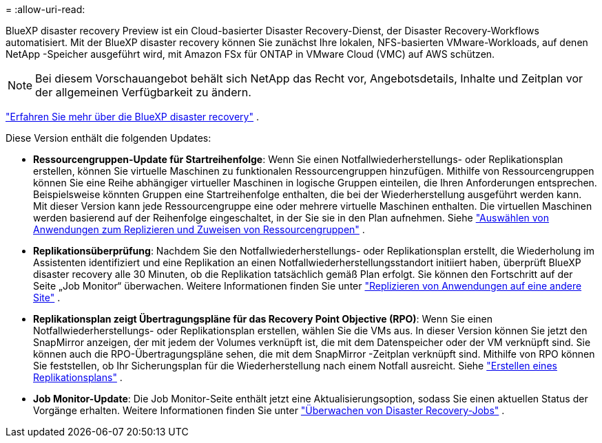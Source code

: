= 
:allow-uri-read: 


BlueXP disaster recovery Preview ist ein Cloud-basierter Disaster Recovery-Dienst, der Disaster Recovery-Workflows automatisiert.  Mit der BlueXP disaster recovery können Sie zunächst Ihre lokalen, NFS-basierten VMware-Workloads, auf denen NetApp -Speicher ausgeführt wird, mit Amazon FSx für ONTAP in VMware Cloud (VMC) auf AWS schützen.


NOTE: Bei diesem Vorschauangebot behält sich NetApp das Recht vor, Angebotsdetails, Inhalte und Zeitplan vor der allgemeinen Verfügbarkeit zu ändern.

https://docs.netapp.com/us-en/bluexp-disaster-recovery/get-started/dr-intro.html["Erfahren Sie mehr über die BlueXP disaster recovery"] .

Diese Version enthält die folgenden Updates:

* *Ressourcengruppen-Update für Startreihenfolge*: Wenn Sie einen Notfallwiederherstellungs- oder Replikationsplan erstellen, können Sie virtuelle Maschinen zu funktionalen Ressourcengruppen hinzufügen.  Mithilfe von Ressourcengruppen können Sie eine Reihe abhängiger virtueller Maschinen in logische Gruppen einteilen, die Ihren Anforderungen entsprechen.  Beispielsweise könnten Gruppen eine Startreihenfolge enthalten, die bei der Wiederherstellung ausgeführt werden kann.  Mit dieser Version kann jede Ressourcengruppe eine oder mehrere virtuelle Maschinen enthalten.  Die virtuellen Maschinen werden basierend auf der Reihenfolge eingeschaltet, in der Sie sie in den Plan aufnehmen. Siehe https://docs.netapp.com/us-en/bluexp-disaster-recovery/use/drplan-create.html#select-applications-to-replicate-and-assign-resource-groups["Auswählen von Anwendungen zum Replizieren und Zuweisen von Ressourcengruppen"] .
* *Replikationsüberprüfung*: Nachdem Sie den Notfallwiederherstellungs- oder Replikationsplan erstellt, die Wiederholung im Assistenten identifiziert und eine Replikation an einen Notfallwiederherstellungsstandort initiiert haben, überprüft BlueXP disaster recovery alle 30 Minuten, ob die Replikation tatsächlich gemäß Plan erfolgt.  Sie können den Fortschritt auf der Seite „Job Monitor“ überwachen. Weitere Informationen finden Sie unter  https://docs.netapp.com/us-en/bluexp-disaster-recovery/use/replicate.html["Replizieren von Anwendungen auf eine andere Site"] .
* *Replikationsplan zeigt Übertragungspläne für das Recovery Point Objective (RPO)*: Wenn Sie einen Notfallwiederherstellungs- oder Replikationsplan erstellen, wählen Sie die VMs aus.  In dieser Version können Sie jetzt den SnapMirror anzeigen, der mit jedem der Volumes verknüpft ist, die mit dem Datenspeicher oder der VM verknüpft sind.  Sie können auch die RPO-Übertragungspläne sehen, die mit dem SnapMirror -Zeitplan verknüpft sind.  Mithilfe von RPO können Sie feststellen, ob Ihr Sicherungsplan für die Wiederherstellung nach einem Notfall ausreicht. Siehe https://docs.netapp.com/us-en/bluexp-disaster-recovery/use/drplan-create.html["Erstellen eines Replikationsplans"] .
* *Job Monitor-Update*: Die Job Monitor-Seite enthält jetzt eine Aktualisierungsoption, sodass Sie einen aktuellen Status der Vorgänge erhalten. Weitere Informationen finden Sie unter  https://docs.netapp.com/us-en/bluexp-disaster-recovery/use/monitor-jobs.html["Überwachen von Disaster Recovery-Jobs"] .

